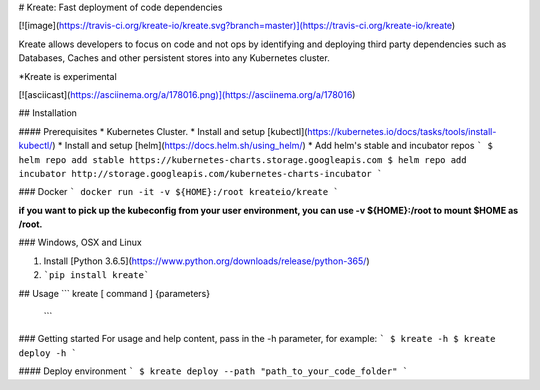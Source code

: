 # Kreate: Fast deployment of code dependencies

[![image](https://travis-ci.org/kreate-io/kreate.svg?branch=master)](https://travis-ci.org/kreate-io/kreate)

Kreate allows developers to focus on code and not ops by identifying and deploying third party dependencies such as Databases, Caches and other persistent stores into any Kubernetes cluster.

*Kreate is experimental

[![asciicast](https://asciinema.org/a/178016.png)](https://asciinema.org/a/178016)

## Installation

#### Prerequisites 
* Kubernetes Cluster.
* Install and setup [kubectl](https://kubernetes.io/docs/tasks/tools/install-kubectl/)
* Install and setup [helm](https://docs.helm.sh/using_helm/)
* Add helm's stable and incubator repos
```
$ helm repo add stable https://kubernetes-charts.storage.googleapis.com
$ helm repo add incubator http://storage.googleapis.com/kubernetes-charts-incubator
```

### Docker
```
docker run -it -v ${HOME}:/root kreateio/kreate
```

**if you want to pick up the kubeconfig from your user environment, you can use -v ${HOME}:/root to mount $HOME as /root.**

### Windows, OSX and Linux

1. Install [Python 3.6.5](https://www.python.org/downloads/release/python-365/)
2. ```pip install kreate```

## Usage
```
kreate [ command ] {parameters}
 ```

### Getting started
For usage and help content, pass in the -h parameter, for example:
```
$ kreate -h
$ kreate deploy -h
```

#### Deploy environment
```
$ kreate deploy --path "path_to_your_code_folder"
```

